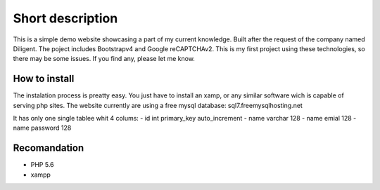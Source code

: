###################
Short description
###################
This is a simple demo website showcasing a part of my current knowledge. Built after the request of the company named Diligent. 
The poject includes Bootstrapv4 and Google reCAPTCHAv2. This is my first project using these technologies, so there may be some issues.
If you find any, please let me know.

*******************
How to install
*******************
The instalation process is preatty easy. You just have to install an xamp,
or any similar software wich is capable of serving php sites. The website currently are using a free mysql database:
sql7.freemysqlhosting.net

It has only one single tablee whit 4 colums:
- id int primary_key auto_increment
- name varchar 128
- name emial 128
- name password 128

*******************
Recomandation
*******************
- PHP 5.6
- xampp